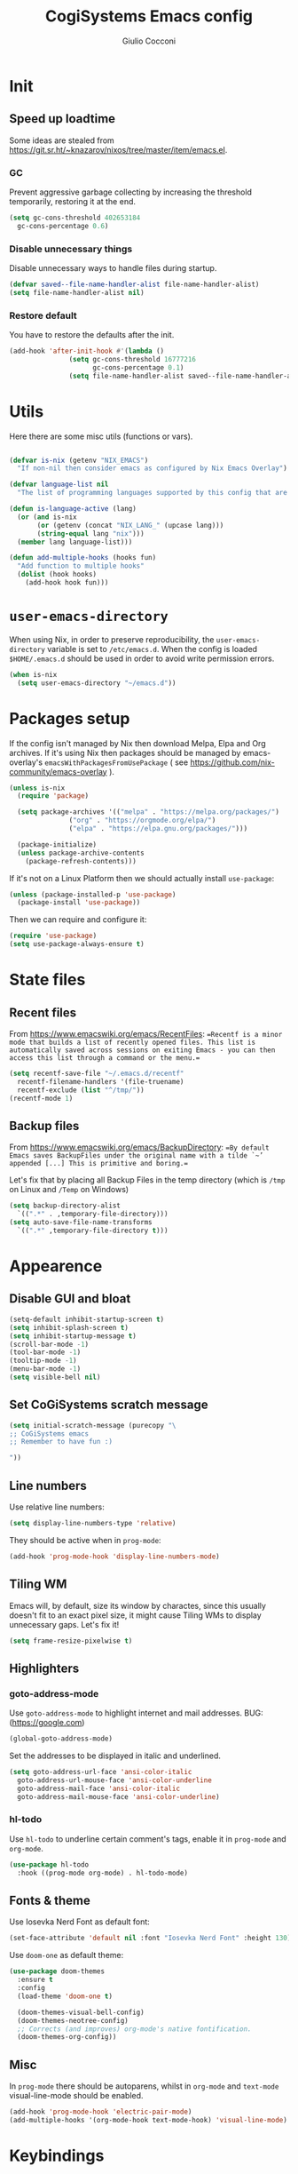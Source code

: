 #+TITLE: CogiSystems Emacs config
#+AUTHOR: Giulio Cocconi
#+EMAIL: coccogiulio8@gmail.com

* Init
** Speed up loadtime
Some ideas are stealed from https://git.sr.ht/~knazarov/nixos/tree/master/item/emacs.el.

*** GC
Prevent aggressive garbage collecting by increasing the threshold temporarily, restoring it at the end.

#+BEGIN_SRC emacs-lisp :tangle emacs.d/early-init.el 
  (setq gc-cons-threshold 402653184
	gc-cons-percentage 0.6)
#+END_SRC

*** Disable unnecessary things
Disable unnecessary ways to handle files during startup.

#+BEGIN_SRC emacs-lisp :tangle emacs.d/early-init.el
  (defvar saved--file-name-handler-alist file-name-handler-alist)
  (setq file-name-handler-alist nil)
#+END_SRC

*** Restore default
You have to restore the defaults after the init.

#+begin_src emacs-lisp :tangle emacs.d/early-init.el
  (add-hook 'after-init-hook #'(lambda ()
				 (setq gc-cons-threshold 16777216
				       gc-cons-percentage 0.1)
				 (setq file-name-handler-alist saved--file-name-handler-alist)))
#+end_src

* Utils
Here there are some misc utils (functions or vars).
#+begin_src emacs-lisp :tangle emacs.d/early-init.el

  (defvar is-nix (getenv "NIX_EMACS")
    "If non-nil then consider emacs as configured by Nix Emacs Overlay")

  (defvar language-list nil
    "The list of programming languages supported by this config that are manually managed  (if `is-nix' is non-nil then you can, and actually should, manage your programming languages with nix)")

  (defun is-language-active (lang)
    (or (and is-nix
	     (or (getenv (concat "NIX_LANG_" (upcase lang)))
		 (string-equal lang "nix")))
	(member lang language-list)))

  (defun add-multiple-hooks (hooks fun)
    "Add function to multiple hooks"
    (dolist (hook hooks)
      (add-hook hook fun)))
    #+end_src

* ~user-emacs-directory~
When using Nix, in order to preserve reproducibility, the ~user-emacs-directory~ variable is set to ~/etc/emacs.d~. When the config is loaded ~$HOME/.emacs.d~ should be used in order to avoid write permission errors.
#+begin_src emacs-lisp :tangle emacs.d/init.el
  (when is-nix
    (setq user-emacs-directory "~/emacs.d"))
#+end_src

* Packages setup
If the config isn't managed by Nix then download Melpa, Elpa and Org archives. If it's using Nix then packages should be managed by emacs-overlay's ~emacsWithPackagesFromUsePackage~ ( see https://github.com/nix-community/emacs-overlay ).

#+begin_src emacs-lisp :tangle emacs.d/init.el
  (unless is-nix
    (require 'package)

    (setq package-archives '(("melpa" . "https://melpa.org/packages/")
			     ("org" . "https://orgmode.org/elpa/")
			     ("elpa" . "https://elpa.gnu.org/packages/")))

    (package-initialize)
    (unless package-archive-contents
      (package-refresh-contents)))
#+end_src

If it's not on a Linux Platform then we should actually install ~use-package~:
#+begin_src emacs-lisp :tangle emacs.d/init.el
  (unless (package-installed-p 'use-package)
    (package-install 'use-package))
#+end_src


Then we can require and configure it:
#+begin_src emacs-lisp :tangle emacs.d/init.el
  (require 'use-package)
  (setq use-package-always-ensure t)
#+end_src

* State files
** Recent files
From https://www.emacswiki.org/emacs/RecentFiles:
==Recentf is a minor mode that builds a list of recently opened files. This list is automatically saved across sessions on exiting Emacs - you can then access this list through a command or the menu.==

#+begin_src emacs-lisp :tangle emacs.d/init.el
  (setq recentf-save-file "~/.emacs.d/recentf"
	recentf-filename-handlers '(file-truename)
	recentf-exclude (list "^/tmp/"))
  (recentf-mode 1)
#+end_src

** Backup files
From https://www.emacswiki.org/emacs/BackupDirectory:
==By default Emacs saves BackupFiles under the original name with a tilde `~’ appended [...] This is primitive and boring.==

Let's fix that by placing all Backup Files in the temp directory (which is ~/tmp~ on Linux and ~/Temp~ on Windows)

#+begin_src emacs-lisp :tangle emacs.d/init.el
  (setq backup-directory-alist
	`((".*" . ,temporary-file-directory)))
  (setq auto-save-file-name-transforms
	`((".*" ,temporary-file-directory t)))
#+end_src

* Appearence
** Disable GUI and bloat
#+begin_src emacs-lisp  :tangle emacs.d/init.el
  (setq-default inhibit-startup-screen t)
  (setq inhibit-splash-screen t)
  (setq inhibit-startup-message t)
  (scroll-bar-mode -1)
  (tool-bar-mode -1)
  (tooltip-mode -1)
  (menu-bar-mode -1)
  (setq visible-bell nil)
#+end_src

** Set CoGiSystems scratch message
#+begin_src emacs-lisp :tangle emacs.d/init.el
  (setq initial-scratch-message (purecopy "\
  ;; CoGiSystems emacs
  ;; Remember to have fun :)

  "))
#+end_src

** Line numbers
Use relative line numbers:
#+begin_src emacs-lisp :tangle emacs.d/init.el
  (setq display-line-numbers-type 'relative)
#+end_src

They should be active when in ~prog-mode~:
#+begin_src emacs-lisp :tangle emacs.d/init.el
  (add-hook 'prog-mode-hook 'display-line-numbers-mode)
#+end_src

** Tiling WM
Emacs will, by default, size its window by charactes, since this usually doesn't fit to an exact pixel size, it might cause Tiling WMs to display unnecessary gaps. Let's fix it!
#+begin_src emacs-lisp :tangle emacs.d/init.el
  (setq frame-resize-pixelwise t)
#+end_src

** Highlighters
*** goto-address-mode
Use ~goto-address-mode~ to highlight internet and mail addresses.
BUG: (https://google.com)

#+begin_src emacs-lisp :tangle emacs.d/init.el
  (global-goto-address-mode)
#+end_src

Set the addresses to be displayed in italic and underlined.

#+begin_src emacs-lisp :tangle emacs.d/init.el
  (setq goto-address-url-face 'ansi-color-italic
	goto-address-url-mouse-face 'ansi-color-underline
	goto-address-mail-face 'ansi-color-italic
	goto-address-mail-mouse-face 'ansi-color-underline)
#+end_src

*** hl-todo
Use ~hl-todo~ to underline certain comment's tags, enable it in ~prog-mode~ and ~org-mode~.

#+begin_src emacs-lisp :tangle emacs.d/init.el
  (use-package hl-todo
    :hook ((prog-mode org-mode) . hl-todo-mode)
#+end_src

** Fonts & theme
Use Iosevka Nerd Font as default font:

#+begin_src emacs-lisp :tangle emacs.d/init.el
  (set-face-attribute 'default nil :font "Iosevka Nerd Font" :height 130)
#+end_src

Use ~doom-one~ as default theme:
#+begin_src emacs-lisp :tangle emacs.d/init.el
  (use-package doom-themes
    :ensure t
    :config
    (load-theme 'doom-one t)

    (doom-themes-visual-bell-config)
    (doom-themes-neotree-config)
    ;; Corrects (and improves) org-mode's native fontification.
    (doom-themes-org-config))
#+end_src

** Misc
In ~prog-mode~ there should be autoparens, whilst in ~org-mode~ and ~text-mode~ visual-line-mode should be enabled.

#+begin_src emacs-lisp :tangle emacs.d/init.el
  (add-hook 'prog-mode-hook 'electric-pair-mode)
  (add-multiple-hooks '(org-mode-hook text-mode-hook) 'visual-line-mode)
#+end_src

* Keybindings
** General
#+begin_src emacs-lisp :tangle emacs.d/init.el
  (use-package general
    :config ())
#+end_src

** which-key
#+begin_src emacs-lisp :tangle emacs.d/init.el
  (use-package which-key
    :init (which-key-mode))
#+end_src
* Eshell
When Eshell is killed, delete its window (unless it's the only one):
#+begin_src emacs-lisp :tangle emacs.d/init.el
  (advice-add 'eshell-life-is-too-much
	      :after #'(lambda ()
			 (unless (one-window-p)
			   (delete-window))))
#+end_src

I should be able to create a virtual terminal with one keystroke.
#+begin_src emacs-lisp :tangle emacs.d/init.el
  (defun split-eshell ()
    "Create a split window below the current one, with an eshell"
    (interactive)
    (select-window (split-window-below))
    (eshell))
#+end_src

* Packages
** Counsel, Ivy & co.
#+begin_src emacs-lisp :tangle emacs.d/init.el
  (use-package counsel)
  (use-package swiper) 
  (use-package ivy
    :init (ivy-mode)
    :after counsel
    :bind (("C-c C-r" . ivy-resume)
	   ("M-x" . counsel-M-x)
	   ("C-x C-f" . counsel-find-file)
	   ("<f1> f" . counsel-describe-function)
	   ("<f1> v" . counsel-describe-variable)
	   ("<f1> o" . counsel-describe-symbol)
	   ("<f1> l" . counsel-find-library)
	   ("<f2> i" . counsel-info-lookup-symbol)
	   ("<f2> u" . counsel-unicode-char)
	   ("C-c g" . counsel-git)
	   ("C-c j" . counsel-git-grep)
	   ("C-c k" . counsel-ag)
	   ("C-x l" . counsel-locate)
	   ("C-S-o" . counsel-rhythmbox))
    :config
    (setq ivy-use-virtual-buffers t)
    (setq enable-recursive-minibuffers t)
    (setq search-default-mode #'char-fold-to-regexp)
#+end_src

** Org
#+begin_src emacs-lisp :tangle emacs.d/init.el
  (use-package org)
#+end_src

When visiting an org config file Emacs should be asking if tangle on save.
#+begin_src emacs-lisp :tangle emacs.d/init.el
  (add-hook 'after-save-hook (lambda ()
			       (when (and (string-equal (buffer-name) "config.org")
					  (y-or-n-p "Tangle?"))
				 (org-babel-tangle))))
#+end_src

** Magit
#+begin_src emacs-lisp :tangle emacs.d/init.el
  (use-package magit)
#+end_src

** Evil
Emulate vim bindings in Emacs, set ~evil-want-keybinding~ to ~nil~ for https://github.com/emacs-evil/evil-collection/issues/60.

#+begin_src emacs-lisp :tangle emacs.d/init.el
  (setq evil-want-keybinding nil)
  (use-package evil
    :init (evil-mode 1))
#+end_src

Add evil collection:
#+begin_src emacs-lisp :tangle emacs.d/init.el
  (use-package evil-collection
    :after evil
    :init (evil-collection-init))
#+end_src

** Company
#+begin_src emacs-lisp :tangle emacs.d/init.el
  (use-package company
    :init (global-company-mode))
#+end_src

** Helpful
#+begin_src emacs-lisp :tangle emacs.d/init.el
  (use-package helpful
    )
#+end_src

** Languages
*** Nix
#+begin_src emacs-lisp :tangle emacs.d/init.el
  (when (is-language-active "nix")
    (use-package nix-mode
      :mode "\\.nix\\'"))
#+end_src

*** Common Lisp
#+begin_src emacs-lisp :tangle emacs.d/init.el
  (when (is-language-active "clisp")
    (use-package slime
      :config (setq inferior-lisp-program "sbcl")))
#+end_src
